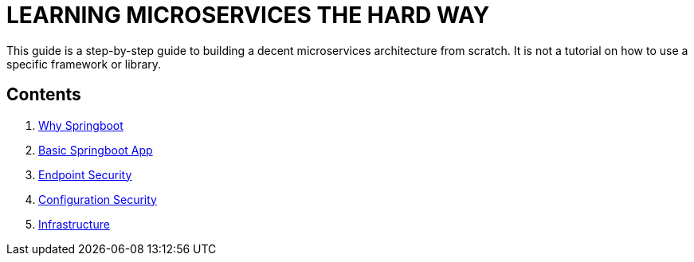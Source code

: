 = LEARNING MICROSERVICES THE HARD WAY

This guide is a step-by-step guide to building a decent microservices architecture from scratch.
It is not a tutorial on how to use a specific framework or library.

== Contents

. link:./spring-boot-app-basics.adoc[Why Springboot]
. link:./user-management-service.adoc[Basic Springboot App]
. link:./endpoint-security.adoc[Endpoint Security]
. link:./configuration-security.adoc[Configuration Security]
. link:./infrastructure.adoc[Infrastructure]